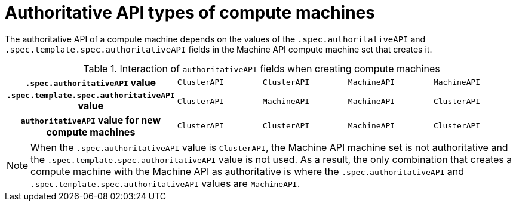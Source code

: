 // Module included in the following assemblies:
//
// * machine_management/cluster_api_machine_management/cluster-api-disabling.adoc
// * machine_management/cluster_api_machine_management/cluster-api-getting-started.adoc
// * machine_management/cluster_api_machine_management/cluster-api-troubleshooting.adoc

:_mod-docs-content-type: REFERENCE
[id="machine-set-authoritative-api-machines_{context}"]
= Authoritative API types of compute machines

The authoritative API of a compute machine depends on the values of the `.spec.authoritativeAPI` and `.spec.template.spec.authoritativeAPI` fields in the Machine API compute machine set that creates it.

.Interaction of `authoritativeAPI` fields when creating compute machines
[cols="h,1,1,1,1"]
|===
|`.spec.authoritativeAPI` value
|`ClusterAPI`
|`ClusterAPI`
|`MachineAPI`
|`MachineAPI`

|`.spec.template.spec.authoritativeAPI` value
|`ClusterAPI`
|`MachineAPI`
|`MachineAPI`
|`ClusterAPI`

|`authoritativeAPI` value for new compute machines
|`ClusterAPI`
|`ClusterAPI`
|`MachineAPI`
|`ClusterAPI`
|===

[NOTE]
====
When the `.spec.authoritativeAPI` value is `ClusterAPI`, the Machine API machine set is not authoritative and the `.spec.template.spec.authoritativeAPI` value is not used.
As a result, the only combination that creates a compute machine with the Machine API as authoritative is where the `.spec.authoritativeAPI` and `.spec.template.spec.authoritativeAPI` values are `MachineAPI`.
====
